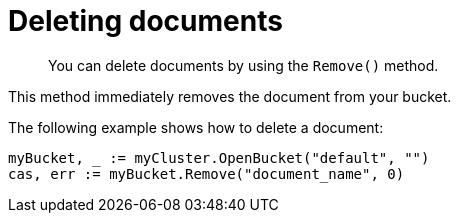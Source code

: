 = Deleting documents
:page-topic-type: concept

[abstract]
You can delete documents by using the `Remove()` method.

This method immediately removes the document from your bucket.

The following example shows how to delete a document:

[source,go]
----
myBucket, _ := myCluster.OpenBucket("default", "")
cas, err := myBucket.Remove("document_name", 0)
----
